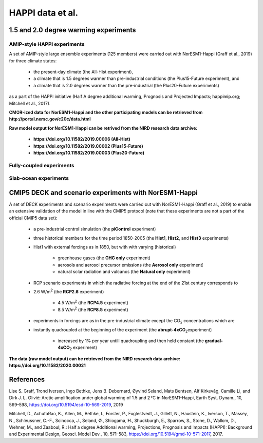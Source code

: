 .. _happi_data.rst

HAPPI data et al.
=============

1.5 and 2.0 degree warming experiments 
^^^^^^^^^^^^^

AMIP-style HAPPI experiments
++++++++++++++++

A set of AMIP-style large ensemble experiments (125 members) were carried out with NorESM1-Happi (Graff et al., 2019) for three climate states: 

   - the present-day climate (the All-Hist experiment), 
   - a climate that is 1.5 degrees warmer than pre-industrial conditions (the Plus15-Future experiment), and 
   - a climate that is 2.0 degrees warmer than the pre-industrial (the Plus20-Future experiments) 

as a part of the HAPPI initiative (Half A degree additional warming, Prognosis and Projected Impacts; happimip.org; Mitchell et al., 2017). 

**CMOR-ized data for NorESM1-Happi and the other participating models can be retrieved from http://portal.nersc.gov/c20c/data.html**

**Raw model output for NorESM1-Happi can be retrived from the NIRD research data archive:**

   - **https://doi.org/10.11582/2019.00006 (All-Hist)**
   - **https://doi.org/10.11582/2019.00002 (Plus15-Future)**
   - **https://doi.org/10.11582/2019.00003 (Plus20-Future)**


Fully-coupled experiments
+++++++++++

Slab-ocean experiments
++++++++++


CMIP5 DECK and scenario experiments with NorESM1-Happi
^^^^^^^^^^^^^^^^^^^^^^^

A set of DECK experiments and scenario experiments were carried out with NorESM1-Happi (Graff et al., 2019) to enable an extensive validation of the model in line with the CMIP5 protocol (note that these experiments are not a part of the official CMIP5 data set):

   - a pre-industrial control simulation (the **piControl** experiment)
   - three historical members for the time period 1850-2005 (the **Hist1**, **Hist2**, and **Hist3** experiments)
   - Hist1 with external forcings as in 1850, but with with varying (historical)
   
      - greenhouse gases (the **GHG only** experiment)
      - aerosols and aerosol precursor emissions (the **Aerosol only** experiment)
      - natural solar radiation and vulcanos (the **Natural only** experiment)
   - RCP scenario experiments in which the radiative forcing at the end of the 21st century corresponds to
   
   - 2.6 W/m\ :sup:`2`\  (the **RCP2.6** experiment)
   
      - 4.5 W/m\ :sup:`2`\  (the **RCP4.5** experiment)
      - 8.5 W/m\ :sup:`2`\  (the **RCP8.5** experiment)
   - experiments in forcings are as in the pre-industrial climate except the CO\ :sub:`2`\   concentrations which are
   
   - instantly quadroupled at the beginning of the experiment (the **abrupt-4xCO**\ :sub:`2`\ experiment)
   
      - increased by 1% per year untill quadroupling and then held constant (the **gradual-4xCO**\ :sub:`2`\   experiment)

**The data (raw model output) can be retrieved from the NIRD research data archive: https://doi.org/10.11582/2020.00021**



References
^^^^^^

Lise S. Graff, Trond Iversen, Ingo Bethke, Jens B. Debernard, Øyvind Seland, Mats Bentsen, Alf Kirkevåg, Camille Li, and Dirk J. L. Olivié: Arctic amplification under global warming of 1.5 and 2 °C in NorESM1-Happi, Earth Syst. Dynam., 10, 569–598, https://doi.org/10.5194/esd-10-569-2019, 2019

Mitchell, D., AchutaRao, K., Allen, M., Bethke, I., Forster, P., Fuglestvedt, J., Gillett, N., Haustein, K., Iverson, T., Massey, N., Schleussner, C.-F., Scinocca, J., Seland, Ø., Shiogama, H., Shuckburgh, E., Sparrow, S., Stone, D., Wallom, D.,
Wehner, M., and Zaaboul, R.: Half a degree Additional warming, Projections, Prognosis and Impacts (HAPPI): Background
and Experimental Design, Geosci. Model Dev., 10, 571–583, https://doi.org/10.5194/gmd-10-571-2017, 2017.
